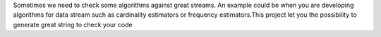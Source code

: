 Sometimes we need to check some algorithms against great streams. An example could be when you are developing algorithms for data stream such as cardinality estimators or frequency estimators.This project let you the possibility to generate great string to check your code 


